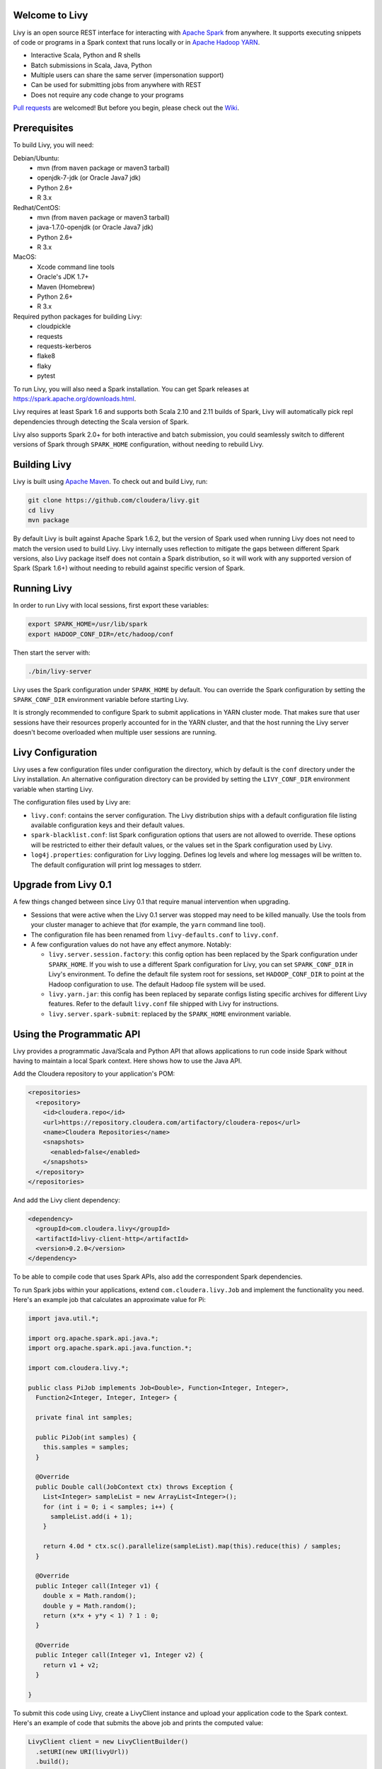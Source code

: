 Welcome to Livy
===============

.. image:: https://travis-ci.org/cloudera/livy.svg?branch=master
    :target: https://travis-ci.org/cloudera/livy

Livy is an open source REST interface for interacting with `Apache Spark`_ from anywhere.
It supports executing snippets of code or programs in a Spark context that runs locally or in `Apache Hadoop YARN`_.

* Interactive Scala, Python and R shells
* Batch submissions in Scala, Java, Python
* Multiple users can share the same server (impersonation support)
* Can be used for submitting jobs from anywhere with REST
* Does not require any code change to your programs

`Pull requests`_ are welcomed! But before you begin, please check out the `Wiki`_.

.. _Apache Spark: http://spark.apache.org
.. _Apache Hadoop YARN: http://hadoop.apache.org/docs/current/hadoop-yarn/hadoop-yarn-site/YARN.html
.. _Pull requests: https://github.com/cloudera/livy/pulls
.. _Wiki: https://github.com/cloudera/livy/wiki/Contributing-to-Livy


Prerequisites
=============

To build Livy, you will need:

Debian/Ubuntu:
  * mvn (from ``maven`` package or maven3 tarball)
  * openjdk-7-jdk (or Oracle Java7 jdk)
  * Python 2.6+
  * R 3.x

Redhat/CentOS:
  * mvn (from ``maven`` package or maven3 tarball)
  * java-1.7.0-openjdk (or Oracle Java7 jdk)
  * Python 2.6+
  * R 3.x

MacOS:
  * Xcode command line tools
  * Oracle's JDK 1.7+
  * Maven (Homebrew)
  * Python 2.6+
  * R 3.x

Required python packages for building Livy:
  * cloudpickle
  * requests
  * requests-kerberos
  * flake8
  * flaky
  * pytest


To run Livy, you will also need a Spark installation. You can get Spark releases at
https://spark.apache.org/downloads.html.

Livy requires at least Spark 1.6 and supports both Scala 2.10 and 2.11 builds of Spark, Livy
will automatically pick repl dependencies through detecting the Scala version of Spark.

Livy also supports Spark 2.0+ for both interactive and batch submission, you could seamlessly
switch to different versions of Spark through ``SPARK_HOME`` configuration, without needing to
rebuild Livy.


Building Livy
=============

Livy is built using `Apache Maven`_. To check out and build Livy, run:

.. code:: shell

    git clone https://github.com/cloudera/livy.git
    cd livy
    mvn package

By default Livy is built against Apache Spark 1.6.2, but the version of Spark used when running
Livy does not need to match the version used to build Livy. Livy internally uses reflection to
mitigate the gaps between different Spark versions, also Livy package itself does not
contain a Spark distribution, so it will work with any supported version of Spark (Spark 1.6+)
without needing to rebuild against specific version of Spark.

.. _Apache Maven: http://maven.apache.org


Running Livy
============

In order to run Livy with local sessions, first export these variables:

.. code:: shell

   export SPARK_HOME=/usr/lib/spark
   export HADOOP_CONF_DIR=/etc/hadoop/conf

Then start the server with:

.. code:: shell

    ./bin/livy-server

Livy uses the Spark configuration under ``SPARK_HOME`` by default. You can override the Spark configuration
by setting the ``SPARK_CONF_DIR`` environment variable before starting Livy.

It is strongly recommended to configure Spark to submit applications in YARN cluster mode.
That makes sure that user sessions have their resources properly accounted for in the YARN cluster,
and that the host running the Livy server doesn't become overloaded when multiple user sessions are
running.


Livy Configuration
==================

Livy uses a few configuration files under configuration the directory, which by default is the
``conf`` directory under the Livy installation. An alternative configuration directory can be
provided by setting the ``LIVY_CONF_DIR`` environment variable when starting Livy.

The configuration files used by Livy are:

* ``livy.conf``: contains the server configuration. The Livy distribution ships with a default
  configuration file listing available configuration keys and their default values.

* ``spark-blacklist.conf``: list Spark configuration options that users are not allowed to override.
  These options will be restricted to either their default values, or the values set in the Spark
  configuration used by Livy.

* ``log4j.properties``: configuration for Livy logging. Defines log levels and where log messages
  will be written to. The default configuration will print log messages to stderr.

Upgrade from Livy 0.1
=====================

A few things changed between since Livy 0.1 that require manual intervention when upgrading.

- Sessions that were active when the Livy 0.1 server was stopped may need to be killed
  manually. Use the tools from your cluster manager to achieve that (for example, the
  ``yarn`` command line tool).

- The configuration file has been renamed from ``livy-defaults.conf`` to ``livy.conf``.

- A few configuration values do not have any effect anymore. Notably:

  * ``livy.server.session.factory``: this config option has been replaced by the Spark
    configuration under ``SPARK_HOME``. If you wish to use a different Spark configuration
    for Livy, you can set ``SPARK_CONF_DIR`` in Livy's environment. To define the default
    file system root for sessions, set ``HADOOP_CONF_DIR`` to point at the Hadoop configuration
    to use. The default Hadoop file system will be used.

  * ``livy.yarn.jar``: this config has been replaced by separate configs listing specific
    archives for different Livy features. Refer to the default ``livy.conf`` file shipped
    with Livy for instructions.

  * ``livy.server.spark-submit``: replaced by the ``SPARK_HOME`` environment variable.


Using the Programmatic API
==========================

Livy provides a programmatic Java/Scala and Python API that allows applications to run code inside
Spark without having to maintain a local Spark context. Here shows how to use the Java API.

Add the Cloudera repository to your application's POM:

.. code:: xml

    <repositories>
      <repository>
        <id>cloudera.repo</id>
        <url>https://repository.cloudera.com/artifactory/cloudera-repos</url>
        <name>Cloudera Repositories</name>
        <snapshots>
          <enabled>false</enabled>
        </snapshots>
      </repository>
    </repositories>


And add the Livy client dependency:

.. code:: xml

    <dependency>
      <groupId>com.cloudera.livy</groupId>
      <artifactId>livy-client-http</artifactId>
      <version>0.2.0</version>
    </dependency>


To be able to compile code that uses Spark APIs, also add the correspondent Spark dependencies.

To run Spark jobs within your applications, extend ``com.cloudera.livy.Job`` and implement
the functionality you need. Here's an example job that calculates an approximate value for Pi:

.. code:: java

    import java.util.*;

    import org.apache.spark.api.java.*;
    import org.apache.spark.api.java.function.*;

    import com.cloudera.livy.*;

    public class PiJob implements Job<Double>, Function<Integer, Integer>,
      Function2<Integer, Integer, Integer> {

      private final int samples;

      public PiJob(int samples) {
        this.samples = samples;
      }

      @Override
      public Double call(JobContext ctx) throws Exception {
        List<Integer> sampleList = new ArrayList<Integer>();
        for (int i = 0; i < samples; i++) {
          sampleList.add(i + 1);
        }

        return 4.0d * ctx.sc().parallelize(sampleList).map(this).reduce(this) / samples;
      }

      @Override
      public Integer call(Integer v1) {
        double x = Math.random();
        double y = Math.random();
        return (x*x + y*y < 1) ? 1 : 0;
      }

      @Override
      public Integer call(Integer v1, Integer v2) {
        return v1 + v2;
      }

    }


To submit this code using Livy, create a LivyClient instance and upload your application code to
the Spark context. Here's an example of code that submits the above job and prints the computed
value:

.. code:: java

    LivyClient client = new LivyClientBuilder()
      .setURI(new URI(livyUrl))
      .build();

    try {
      System.err.printf("Uploading %s to the Spark context...\n", piJar);
      client.uploadJar(new File(piJar)).get();

      System.err.printf("Running PiJob with %d samples...\n", samples);
      double pi = client.submit(new PiJob(samples)).get();

      System.out.println("Pi is roughly: " + pi);
    } finally {
      client.stop(true);
    }


To learn about all the functionality available to applications, read the javadoc documentation for
the classes under the ``api`` module.


Spark Example
=============

Here's a step-by-step example of interacting with Livy in Python with the `Requests`_ library. By
default Livy runs on port 8998 (which can be changed with the ``livy.server.port`` config option).
We’ll start off with a Spark session that takes Scala code:

.. code:: shell

    sudo pip install requests

.. code:: python

    import json, pprint, requests, textwrap
    host = 'http://localhost:8998'
    data = {'kind': 'spark'}
    headers = {'Content-Type': 'application/json'}
    r = requests.post(host + '/sessions', data=json.dumps(data), headers=headers)
    r.json()

    {u'state': u'starting', u'id': 0, u'kind': u'spark'}

Once the session has completed starting up, it transitions to the idle state:

.. code:: python

    session_url = host + r.headers['location']
    r = requests.get(session_url, headers=headers)
    r.json()

    {u'state': u'idle', u'id': 0, u'kind': u'spark'}

Now we can execute Scala by passing in a simple JSON command:

.. code:: python

    statements_url = session_url + '/statements'
    data = {'code': '1 + 1'}
    r = requests.post(statements_url, data=json.dumps(data), headers=headers)
    r.json()

    {u'output': None, u'state': u'running', u'id': 0}

If a statement takes longer than a few milliseconds to execute, Livy returns
early and provides a statement URL that can be polled until it is complete:

.. code:: python

    statement_url = host + r.headers['location']
    r = requests.get(statement_url, headers=headers)
    pprint.pprint(r.json())

    {u'id': 0,
      u'output': {u'data': {u'text/plain': u'res0: Int = 2'},
                  u'execution_count': 0,
                  u'status': u'ok'},
      u'state': u'available'}

That was a pretty simple example. More interesting is using Spark to estimate
Pi. This is from the `Spark Examples`_:

.. code:: python

    data = {
      'code': textwrap.dedent("""
        val NUM_SAMPLES = 100000;
        val count = sc.parallelize(1 to NUM_SAMPLES).map { i =>
          val x = Math.random();
          val y = Math.random();
          if (x*x + y*y < 1) 1 else 0
        }.reduce(_ + _);
        println(\"Pi is roughly \" + 4.0 * count / NUM_SAMPLES)
        """)
    }

    r = requests.post(statements_url, data=json.dumps(data), headers=headers)
    pprint.pprint(r.json())

    statement_url = host + r.headers['location']
    r = requests.get(statement_url, headers=headers)
    pprint.pprint(r.json())

    {u'id': 1,
     u'output': {u'data': {u'text/plain': u'Pi is roughly 3.14004\nNUM_SAMPLES: Int = 100000\ncount: Int = 78501'},
                 u'execution_count': 1,
                 u'status': u'ok'},
     u'state': u'available'}

Finally, close the session:

.. code:: python

    session_url = 'http://localhost:8998/sessions/0'
    requests.delete(session_url, headers=headers)

    <Response [204]>

.. _Requests: http://docs.python-requests.org/en/latest/
.. _Spark Examples: https://spark.apache.org/examples.html


PySpark Example
===============

PySpark has the same API, just with a different initial request:

.. code:: python

    data = {'kind': 'pyspark'}
    r = requests.post(host + '/sessions', data=json.dumps(data), headers=headers)
    r.json()

    {u'id': 1, u'state': u'idle'}

The Pi example from before then can be run as:

.. code:: python

    data = {
      'code': textwrap.dedent("""
        import random
        NUM_SAMPLES = 100000
        def sample(p):
          x, y = random.random(), random.random()
          return 1 if x*x + y*y < 1 else 0

        count = sc.parallelize(xrange(0, NUM_SAMPLES)).map(sample).reduce(lambda a, b: a + b)
        print "Pi is roughly %f" % (4.0 * count / NUM_SAMPLES)
        """)
    }

    r = requests.post(statements_url, data=json.dumps(data), headers=headers)
    pprint.pprint(r.json())

    {u'id': 12,
    u'output': {u'data': {u'text/plain': u'Pi is roughly 3.136000'},
                u'execution_count': 12,
                u'status': u'ok'},
    u'state': u'running'}


SparkR Example
==============

SparkR has the same API:

.. code:: python

    data = {'kind': 'sparkr'}
    r = requests.post(host + '/sessions', data=json.dumps(data), headers=headers)
    r.json()

    {u'id': 1, u'state': u'idle'}

The Pi example from before then can be run as:

.. code:: python

    data = {
      'code': textwrap.dedent("""
        n <- 100000
        piFunc <- function(elem) {
          rands <- runif(n = 2, min = -1, max = 1)
          val <- ifelse((rands[1]^2 + rands[2]^2) < 1, 1.0, 0.0)
          val
        }
        piFuncVec <- function(elems) {
          message(length(elems))
          rands1 <- runif(n = length(elems), min = -1, max = 1)
          rands2 <- runif(n = length(elems), min = -1, max = 1)
          val <- ifelse((rands1^2 + rands2^2) < 1, 1.0, 0.0)
          sum(val)
        }
        rdd <- parallelize(sc, 1:n, slices)
        count <- reduce(lapplyPartition(rdd, piFuncVec), sum)
        cat("Pi is roughly", 4.0 * count / n, "\n")
        """)
    }

    r = requests.post(statements_url, data=json.dumps(data), headers=headers)
    pprint.pprint(r.json())

    {u'id': 12,
     u'output': {u'data': {u'text/plain': u'Pi is roughly 3.136000'},
                 u'execution_count': 12,
                 u'status': u'ok'},
     u'state': u'running'}


Community
=========

 * User group: http://groups.google.com/a/cloudera.org/group/livy-user
 * Dev group: http://groups.google.com/a/cloudera.org/group/livy-dev
 * Dev slack: https://livy-dev.slack.com.

   To join: http://livy-slack-invite.azurewebsites.net. Invite token: ``I'm not a bot``.
 * JIRA: https://issues.cloudera.org/browse/LIVY
 * Pull requests: https://github.com/cloudera/livy/pulls


REST API
========

GET /sessions
-------------

Returns all the active interactive sessions.

Request Parameters
^^^^^^^^^^^^^^^^^^

+------+-----------------------------------+------+
| name | description                       | type |
+======+===================================+======+
| from | The start index to fetch sessions | int  |
+------+-----------------------------------+------+
| size | Number of sessions to fetch       | int  |
+------+-----------------------------------+------+

Response Body
^^^^^^^^^^^^^

+----------+-------------------------------------+------+
| name     | description                         | type |
+==========+=====================================+======+
| from     | The start index of fetched sessions | int  |
+----------+-------------------------------------+------+
| total    | Number of sessions fetched          | int  |
+----------+-------------------------------------+------+
| sessions | `Session`_ list                     | list |
+----------+-------------------------------------+------+


POST /sessions
--------------

Creates a new interactive Scala, Python, or R shell in the cluster.

Request Body
^^^^^^^^^^^^

+--------------------------+------------------------------------------------+-----------------+
| name                     | description                                    | type            |
+==========================+================================================+=================+
| kind                     | The session kind (required)                    | `session kind`_ |
+--------------------------+------------------------------------------------+-----------------+
| proxyUser                | User to impersonate when starting the session  | string          |
+--------------------------+------------------------------------------------+-----------------+
| jars                     | jars to be used in this session                | List of string  |
+--------------------------+------------------------------------------------+-----------------+
| pyFiles                  | Python files to be used in this session        | List of string  |
+--------------------------+------------------------------------------------+-----------------+
| files                    | files to be used in this session               | List of string  |
+--------------------------+------------------------------------------------+-----------------+
| driverMemory             | Amount of memory to use for the driver process | string          |
+--------------------------+------------------------------------------------+-----------------+
| driverCores              | Number of cores to use for the driver process  | int             |
+--------------------------+------------------------------------------------+-----------------+
| executorMemory           | Amount of memory to use per executor process   | string          |
+--------------------------+------------------------------------------------+-----------------+
| executorCores            | Number of cores to use for each executor       | int             |
+--------------------------+------------------------------------------------+-----------------+
| numExecutors             | Number of executors to launch for this session | int             |
+--------------------------+------------------------------------------------+-----------------+
| archives                 | Archives to be used in this session            | List of string  |
+--------------------------+------------------------------------------------+-----------------+
| queue                    | The name of the YARN queue to which submitted  | string          |
+--------------------------+------------------------------------------------+-----------------+
| name                     | The name of this session                       | string          |
+--------------------------+------------------------------------------------+-----------------+
| conf                     | Spark configuration properties                 | Map of key=val  |
+--------------------------+------------------------------------------------+-----------------+
| heartbeatTimeoutInSecond | Timeout in second to which session be orphaned | int             |
+--------------------------+------------------------------------------------+-----------------+


Response Body
^^^^^^^^^^^^^

The created `Session`_.


GET /sessions/{sessionId}
-------------------------

Returns the session information.

Response Body
^^^^^^^^^^^^^

The `Session`_.


GET /sessions/{sessionId}/state
-------------------------------

Returns the state of session

Response
^^^^^^^^

+-------+-----------------------------------+--------+
| name  | description                       | type   |
+=======+===================================+========+
| id    | Session id                        | int    |
+-------+-----------------------------------+--------+
| state | The current state of session      | string |
+-------+-----------------------------------+--------+


DELETE /sessions/{sessionId}
----------------------------

Kills the `Session`_ job.


GET /sessions/{sessionId}/log
------------------------------

Gets the log lines from this session.

Request Parameters
^^^^^^^^^^^^^^^^^^

+------+-----------------------------------+------+
| name | description                       | type |
+======+===================================+======+
| from | Offset                            | int  |
+------+-----------------------------------+------+
| size | Max number of log lines to return | int  |
+------+-----------------------------------+------+

Response Body
^^^^^^^^^^^^^

+------+--------------------------+-----------------+
| name | description              | type            |
+======+==========================+=================+
| id   | The session id           | int             |
+------+--------------------------+-----------------+
| from | Offset from start of log | int             |
+------+--------------------------+-----------------+
| size | Number of log lines      | int             |
+------+--------------------------+-----------------+
| log  | The log lines            | list of strings |
+------+--------------------------+-----------------+


GET /sessions/{sessionId}/statements
------------------------------------

Returns all the statements in a session.

Response Body
^^^^^^^^^^^^^

+------------+-------------------+------+
| name       | description       | type |
+============+===================+======+
| statements | `statement`_ list | list |
+------------+-------------------+------+


POST /sessions/{sessionId}/statements
-------------------------------------

Runs a statement in a session.

Request Body
^^^^^^^^^^^^

+------+---------------------+--------+
| name | description         | type   |
+======+=====================+========+
| code | The code to execute | string |
+------+---------------------+--------+

Response Body
^^^^^^^^^^^^^

The `statement`_ object.


GET /sessions/{sessionId}/statements/{statementId}
--------------------------------------------------

Returns a specified statement in a session.

Response Body
^^^^^^^^^^^^^

The `statement`_ object.


POST /sessions/{sessionId}/statements/{statementId}/cancel
----------------------------------------------------------

Cancel the specified statement in this session.

Response Body
^^^^^^^^^^^^^

+------+----------------------------+--------+
| name | description                | type   |
+======+============================+========+
| msg  | is always "cancelled"      | string |
+------+----------------------------+--------+


GET /batches
-------------

Returns all the active batch sessions.

Request Parameters
^^^^^^^^^^^^^^^^^^

+------+-----------------------------------+------+
| name | description                       | type |
+======+===================================+======+
| from | The start index to fetch sessions | int  |
+------+-----------------------------------+------+
| size | Number of sessions to fetch       | int  |
+------+-----------------------------------+------+

Response Body
^^^^^^^^^^^^^

+----------+-------------------------------------+------+
| name     | description                         | type |
+==========+=====================================+======+
| from     | The start index of fetched sessions | int  |
+----------+-------------------------------------+------+
| total    | Number of sessions fetched          | int  |
+----------+-------------------------------------+------+
| sessions | `Batch`_ list                       | list |
+----------+-------------------------------------+------+


POST /batches
-------------

Request Body
^^^^^^^^^^^^

+----------------+---------------------------------------------------+-----------------+
| name           | description                                       | type            |
+================+===================================================+=================+
| file           | File containing the application to execute        | path (required) |
+----------------+---------------------------------------------------+-----------------+
| proxyUser      | User to impersonate when running the job          | string          |
+----------------+---------------------------------------------------+-----------------+
| className      | Application Java/Spark main class                 | string          |
+----------------+---------------------------------------------------+-----------------+
| args           | Command line arguments for the application        | list of strings |
+----------------+---------------------------------------------------+-----------------+
| jars           | jars to be used in this session                   | List of string  |
+----------------+---------------------------------------------------+-----------------+
| pyFiles        | Python files to be used in this session           | List of string  |
+----------------+---------------------------------------------------+-----------------+
| files          | files to be used in this session                  | List of string  |
+----------------+---------------------------------------------------+-----------------+
| driverMemory   | Amount of memory to use for the driver process    | string          |
+----------------+---------------------------------------------------+-----------------+
| driverCores    | Number of cores to use for the driver process     | int             |
+----------------+---------------------------------------------------+-----------------+
| executorMemory | Amount of memory to use per executor process      | string          |
+----------------+---------------------------------------------------+-----------------+
| executorCores  | Number of cores to use for each executor          | int             |
+----------------+---------------------------------------------------+-----------------+
| numExecutors   | Number of executors to launch for this session    | int             |
+----------------+---------------------------------------------------+-----------------+
| archives       | Archives to be used in this session               | List of string  |
+----------------+---------------------------------------------------+-----------------+
| queue          | The name of the YARN queue to which submitted     | string          |
+----------------+---------------------------------------------------+-----------------+
| name           | The name of this session                          | string          |
+----------------+---------------------------------------------------+-----------------+
| conf           | Spark configuration properties                    | Map of key=val  |
+----------------+---------------------------------------------------+-----------------+

Response Body
^^^^^^^^^^^^^

The created `Batch`_ object.


GET /batches/{batchId}
----------------------

Returns the batch session information.

Response Body
^^^^^^^^^^^^^

The `Batch`_.


GET /batches/{batchId}/state
----------------------------

Returns the state of batch session

Response
^^^^^^^^

+-------+-----------------------------------+--------+
| name  | description                       | type   |
+=======+===================================+========+
| id    | Batch session id                  | int    |
+-------+-----------------------------------+--------+
| state | The current state of batch session| string |
+-------+-----------------------------------+--------+


DELETE /batches/{batchId}
-------------------------

Kills the `Batch`_ job.


GET /batches/{batchId}/log
--------------------------

Gets the log lines from this batch.

Request Parameters
^^^^^^^^^^^^^^^^^^

+------+-----------------------------------+------+
| name | description                       | type |
+======+===================================+======+
| from | Offset                            | int  |
+------+-----------------------------------+------+
| size | Max number of log lines to return | int  |
+------+-----------------------------------+------+

Response Body
^^^^^^^^^^^^^

+------+--------------------------+-----------------+
| name | description              | type            |
+======+==========================+=================+
| id   | The batch id             | int             |
+------+--------------------------+-----------------+
| from | Offset from start of log | int             |
+------+--------------------------+-----------------+
| size | Number of log lines      | int             |
+------+--------------------------+-----------------+
| log  | The log lines            | list of strings |
+------+--------------------------+-----------------+


REST Objects
============

Session
-------

A session represents an interactive shell.

+----------------+------------------------------------------+----------------------------+
| name           | description                              | type                       |
+================+==========================================+============================+
| id             | The session id                           | int                        |
+----------------+------------------------------------------+----------------------------+
| appId          | The application id of this session       | String                     |
+----------------+------------------------------------------+----------------------------+
| owner          | Remote user who submitted this session   | String                     |
+----------------+------------------------------------------+----------------------------+
| proxyUser      | User to impersonate when running         | String                     |
+----------------+------------------------------------------+----------------------------+
| kind           | Session kind (spark, pyspark, or sparkr) | `session kind`_            |
+----------------+------------------------------------------+----------------------------+
| log            | The log lines                            | list of strings            |
+----------------+------------------------------------------+----------------------------+
| state          | The session state                        | string                     |
+----------------+------------------------------------------+----------------------------+
| appInfo        | The detailed application info            | Map of key=val             |
+----------------+------------------------------------------+----------------------------+


Session State
^^^^^^^^^^^^^

+---------------+----------------------------------+
| value         | description                      |
+===============+==================================+
| not_started   | Session has not been started     |
+---------------+----------------------------------+
| starting      | Session is starting              |
+---------------+----------------------------------+
| idle          | Session is waiting for input     |
+---------------+----------------------------------+
| busy          | Session is executing a statement |
+---------------+----------------------------------+
| shutting_down | Session is shutting down         |
+---------------+----------------------------------+
| error         | Session errored out              |
+---------------+----------------------------------+
| dead          | Session has exited               |
+---------------+----------------------------------+
| success       | Session is successfully stopped  |
+---------------+----------------------------------+

Session Kind
^^^^^^^^^^^^

+-------------+------------------------------------+
| value       | description                        |
+=============+====================================+
| spark       | Interactive Scala  Spark session   |
+-------------+------------------------------------+
| `pyspark`_  | Interactive Python 2 Spark session |
+-------------+------------------------------------+
| `pyspark3`_ | Interactive Python 3 Spark session |
+-------------+------------------------------------+
| sparkr      | Interactive R Spark session        |
+-------------+------------------------------------+

pyspark
^^^^^^^
To change the Python executable the session uses, Livy reads the path from environment variable
``PYSPARK_PYTHON`` (Same as pyspark).

Like pyspark, if Livy is running in ``local`` mode, just set the environment variable.
If the session is running in ``yarn-cluster`` mode, please set
``spark.yarn.appMasterEnv.PYSPARK_PYTHON`` in SparkConf so the environment variable is passed to
the driver.

pyspark3
^^^^^^^^
To change the Python executable the session uses, Livy reads the path from environment variable
``PYSPARK3_PYTHON``.

Like pyspark, if Livy is running in ``local`` mode, just set the environment variable.
If the session is running in ``yarn-cluster`` mode, please set
``spark.yarn.appMasterEnv.PYSPARK3_PYTHON`` in SparkConf so the environment variable is passed to
the driver.

Statement
---------

A statement represents the result of an execution statement.

+--------+----------------------+---------------------+
| name   | description          | type                |
+========+======================+=====================+
| id     | The statement id     | integer             |
+--------+----------------------+---------------------+
| state  | The execution state  | statement state     |
+--------+----------------------+---------------------+
| output | The execution output | statement output    |
+--------+----------------------+---------------------+

Statement State
^^^^^^^^^^^^^^^

+------------+----------------------------------------------------+
| value      | description                                        |
+============+====================================================+
| waiting    | Statement is enqueued but execution hasn't started |
+------------+----------------------------------------------------+
| running    | Statement is currently running                     |
+------------+----------------------------------------------------+
| available  | Statement has a response ready                     |
+------------+----------------------------------------------------+
| error      | Statement failed                                   |
+------------+----------------------------------------------------+
| cancelling | Statement is being cancelling                      |
+------------+----------------------------------------------------+
| cancelled  | Statement is cancelled                             |
+------------+----------------------------------------------------+

Statement Output
^^^^^^^^^^^^^^^^

+-----------------+-------------------+----------------------------------+
| name            | description       | type                             |
+=================+===================+==================================+
| status          | Execution status  | string                           |
+-----------------+-------------------+----------------------------------+
| execution_count | A monotonically   | integer                          |
|                 | increasing number |                                  |
+-----------------+-------------------+----------------------------------+
| data            | Statement output  | An object mapping a mime type to |
|                 |                   | the result. If the mime type is  |
|                 |                   | ``application/json``, the value  |
|                 |                   | is a JSON value.                 |
+-----------------+-------------------+----------------------------------+

Batch
-----

+----------------+-------------------------------------+-----------------+
| name           | description                         | type            |
+================+=====================================+=================+
| id             | The session id                      | int             |
+----------------+-------------------------------------+-----------------+
| appId          | The application id of this session  | String          |
+----------------+-------------------------------------+-----------------+
| appInfo        | The detailed application info       | Map of key=val  |
+----------------+-------------------------------------+-----------------+
| log            | The log lines                       | list of strings |
+----------------+-------------------------------------+-----------------+
| state          | The batch state                     | string          |
+----------------+-------------------------------------+-----------------+


License
=======

Apache License, Version 2.0
http://www.apache.org/licenses/LICENSE-2.0
